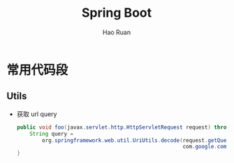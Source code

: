 #+TITLE:     Spring Boot
#+AUTHOR:    Hao Ruan
#+EMAIL:     ruanhao1116@gmail.com
#+LANGUAGE:  en
#+LINK_HOME: http://www.github.com/ruanhao
#+HTML_HEAD: <link rel="stylesheet" type="text/css" href="../css/style.css" />
#+OPTIONS:   H:2 num:nil \n:nil @:t ::t |:t ^:{} _:{} *:t TeX:t LaTeX:t
#+STARTUP:   showall


* 常用代码段

** Utils

- 获取 url query

  #+BEGIN_SRC java
    public void foo(javax.servlet.http.HttpServletRequest request) throws java.io.UnsupportedEncodingException {
        String query =
            org.springframework.web.util.UriUtils.decode(request.getQueryString(),
                                                         com.google.common.base.Charsets.UTF_8.name());
    }
  #+END_SRC